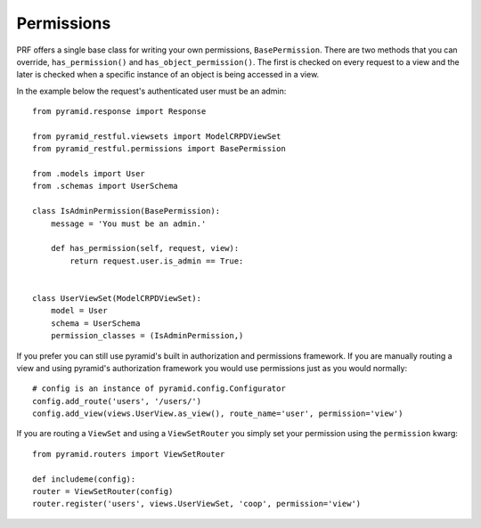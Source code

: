 Permissions
===========

PRF offers a single base class for writing your own permissions, ``BasePermission``. There are two methods that you
can override, ``has_permission()`` and ``has_object_permission()``. The first is checked on every request to a view and
the later is checked when a specific instance of an object is being accessed in a view.

In the example below the request's authenticated user must be an admin::

    from pyramid.response import Response

    from pyramid_restful.viewsets import ModelCRPDViewSet
    from pyramid_restful.permissions import BasePermission

    from .models import User
    from .schemas import UserSchema

    class IsAdminPermission(BasePermission):
        message = 'You must be an admin.'

        def has_permission(self, request, view):
            return request.user.is_admin == True:


    class UserViewSet(ModelCRPDViewSet):
        model = User
        schema = UserSchema
        permission_classes = (IsAdminPermission,)


If you prefer you can still use pyramid's built in authorization and permissions framework. If you are manually routing
a view and using pyramid's authorization framework you would use permissions just as you would normally::

    # config is an instance of pyramid.config.Configurator
    config.add_route('users', '/users/')
    config.add_view(views.UserView.as_view(), route_name='user', permission='view')

If you are routing a ``ViewSet`` and using a ``ViewSetRouter`` you simply set your permission using the ``permission``
kwarg::

    from pyramid.routers import ViewSetRouter

    def includeme(config):
    router = ViewSetRouter(config)
    router.register('users', views.UserViewSet, 'coop', permission='view')

